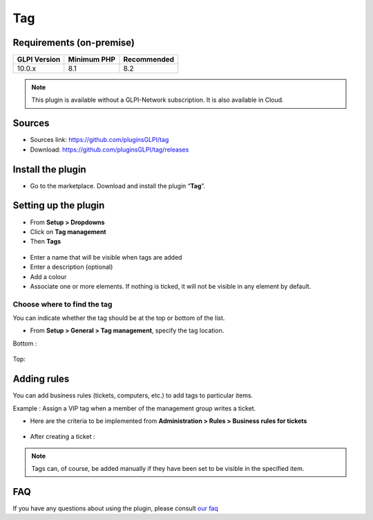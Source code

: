 Tag
===

Requirements (on-premise)
-------------------------

============ =========== ===========
GLPI Version Minimum PHP Recommended
============ =========== ===========
10.0.x       8.1         8.2
============ =========== ===========


.. note::
   This plugin is available without a GLPI-Network subscription. It is also available in Cloud.


Sources
-------

- Sources link: https://github.com/pluginsGLPI/tag
- Download: https://github.com/pluginsGLPI/tag/releases


Install the plugin
------------------

-  Go to the marketplace. Download and install the plugin “**Tag**”.

.. figure:: images/Tags-1.png
   :alt: install the plugin
   :scale: 100 %

Setting up the plugin
---------------------

-  From **Setup > Dropdowns**
-  Click on **Tag management**
-  Then **Tags**

.. figure:: images/Tags-2.png
   :alt: setup tags
   :scale: 100 %

-  Enter a name that will be visible when tags are added
-  Enter a description (optional)
-  Add a colour
-  Associate one or more elements. If nothing is ticked, it will not be
   visible in any element by default.

.. figure:: images/Tags-3.png
   :alt: add new tag
   :scale: 43 %

Choose where to find the tag
~~~~~~~~~~~~~~~~~~~~~~~~~~~~

You can indicate whether the tag should be at the top or bottom of the
list.

-  From **Setup > General > Tag management**, specify the tag location.

Bottom :

.. figure:: images/Tags-7.png
   :alt: tag on bottom
   :scale: 100 %

Top:

.. figure:: images/Tags-8.png
   :alt: tag on top
   :scale: 100 %

Adding rules
------------

You can add business rules (tickets, computers, etc.) to add tags to particular items.

Example : Assign a VIP tag when a member of the management group writes a ticket.

-  Here are the criteria to be implemented from **Administration > Rules > Business rules for tickets**

.. figure:: images/Tags-4.png
   :alt: add new rule
   :scale: 50 %

.. figure:: images/Tags-5.png
   :alt: criterion and action
   :scale: 50 %

-  After creating a ticket :

.. figure:: images/Tags-6.png
   :alt: result
   :scale: 100 %

.. note::
    Tags can, of course, be added manually if they have been set to be visible in the specified item.


FAQ
---

If you have any questions about using the plugin, please consult `our faq <https://faq.teclib.com/04_Plugins/Tags/>`__